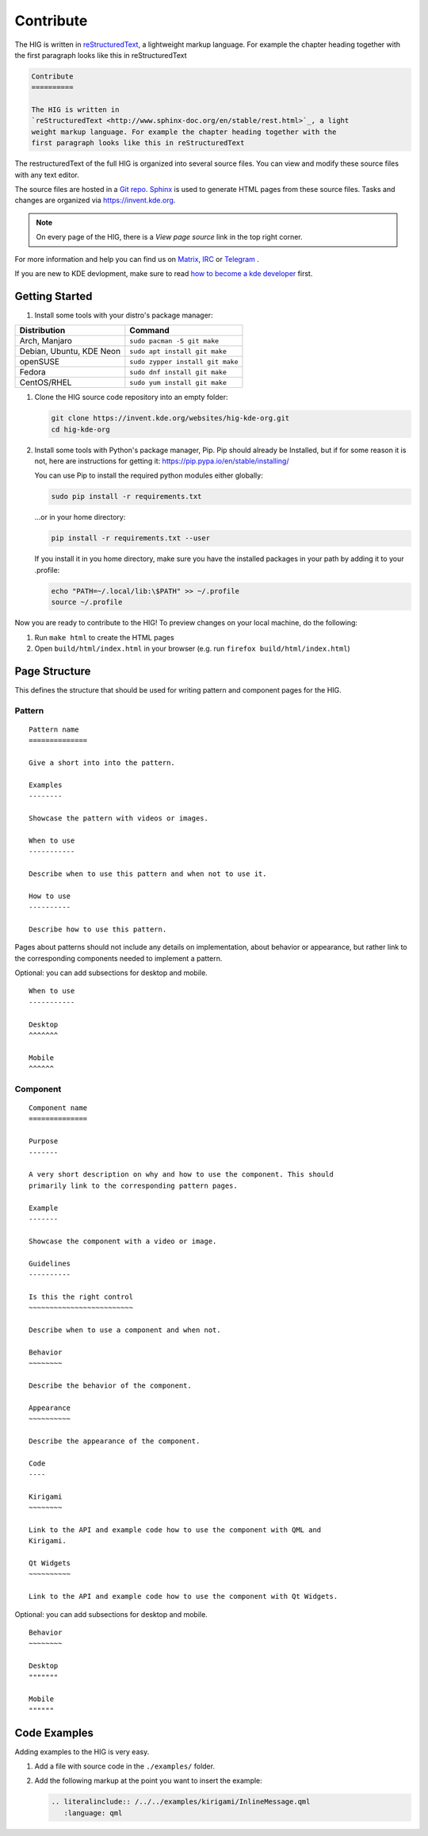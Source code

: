 Contribute
==========

The HIG is written in 
`reStructuredText <http://www.sphinx-doc.org/en/stable/rest.html>`_, a 
lightweight markup language. For example the chapter heading together with the 
first paragraph looks like this in reStructuredText

.. code-block:: rst

   Contribute
   ==========

   The HIG is written in 
   `reStructuredText <http://www.sphinx-doc.org/en/stable/rest.html>`_, a light 
   weight markup language. For example the chapter heading together with the 
   first paragraph looks like this in reStructuredText

The restructuredText of the full HIG is organized into several source files. 
You can view and modify these source files with any text editor.

The source files are hosted in a 
`Git repo <https://cgit.kde.org/websites/hig-kde-org.git/>`_. 
`Sphinx <http://www.sphinx-doc.org>`_ is used to generate HTML pages from these 
source files. Tasks and changes are organized via 
`https://invent.kde.org <https://invent.kde.org/websites/hig-kde-org>`_.

.. note:: On every page of the HIG, there is a *View page source* link in the top right corner.

For more information and help you can find us on 
`Matrix <https://matrix.to/#/#kde_vdg:matrix.org>`_, 
`IRC <irc://chat.freenode.net/kde-vdg>`_ or 
`Telegram <https://telegram.me/vdgmainroom>`_
.

If you are new to KDE devlopment, make sure to read 
`how to become a kde developer 
<https://community.kde.org/Get_Involved/development>`_ first.

Getting Started
---------------

#. Install some tools with your distro's package manager:

================================== ================================
Distribution                       Command
================================== ================================
Arch, Manjaro                      ``sudo pacman -S git make``
Debian, Ubuntu, KDE Neon           ``sudo apt install git make``
openSUSE                           ``sudo zypper install git make``
Fedora                             ``sudo dnf install git make``
CentOS/RHEL                        ``sudo yum install git make``
================================== ================================

#. Clone the HIG source code repository into an empty folder:

   .. code-block:: sh

      git clone https://invent.kde.org/websites/hig-kde-org.git
      cd hig-kde-org
      
#. Install some tools with Python's package manager, Pip. Pip should already be
   Installed, but if for some reason it is not, here are instructions for
   getting it: https://pip.pypa.io/en/stable/installing/
   
   You can use Pip to install the required python modules either globally:
   
   .. code-block:: sh

      sudo pip install -r requirements.txt

   ...or in your home directory:
    
   .. code-block:: sh

      pip install -r requirements.txt --user
       
   If you install it in you home directory, make sure you have the 
   installed packages in your path by adding it to your .profile:
   
   .. code-block:: sh

      echo "PATH=~/.local/lib:\$PATH" >> ~/.profile
      source ~/.profile

   
Now you are ready to contribute to the HIG! To preview changes on your local
machine, do the following:

#. Run ``make html`` to create the HTML pages
#. Open ``build/html/index.html`` in your browser (e.g. run
   ``firefox build/html/index.html``)

Page Structure
--------------

This defines the structure that should be used for writing pattern and 
component pages for the HIG.

Pattern
^^^^^^^

::
    
    Pattern name
    ==============
    
    Give a short into into the pattern.
    
    Examples
    --------
    
    Showcase the pattern with videos or images.
    
    When to use
    -----------
    
    Describe when to use this pattern and when not to use it.
    
    How to use
    ----------
    
    Describe how to use this pattern.
    
Pages about patterns should not include any details on implementation, about 
behavior or appearance, but rather link to the corresponding components needed 
to implement a pattern.

Optional: you can add subsections for desktop and mobile.

::

    When to use
    -----------
    
    Desktop
    ^^^^^^^
    
    Mobile
    ^^^^^^

Component
^^^^^^^^^

::

    Component name
    ==============

    Purpose
    -------
    
    A very short description on why and how to use the component. This should 
    primarily link to the corresponding pattern pages.
    
    Example
    -------
    
    Showcase the component with a video or image.
    
    Guidelines
    ----------

    Is this the right control
    ~~~~~~~~~~~~~~~~~~~~~~~~~
    
    Describe when to use a component and when not.
    
    Behavior
    ~~~~~~~~
    
    Describe the behavior of the component.
    
    Appearance
    ~~~~~~~~~~

    Describe the appearance of the component.
    
    Code
    ----
    
    Kirigami
    ~~~~~~~~
    
    Link to the API and example code how to use the component with QML and 
    Kirigami.
    
    Qt Widgets
    ~~~~~~~~~~
    
    Link to the API and example code how to use the component with Qt Widgets.
    
Optional: you can add subsections for desktop and mobile.

::

    Behavior
    ~~~~~~~~
    
    Desktop
    """""""
    
    Mobile
    """"""

Code Examples
-------------

Adding examples to the HIG is very easy.

#. Add a file with source code in the ``./examples/`` folder.
#. Add the following markup at the point you want to insert the example:

   .. code-block:: rst
   
      .. literalinclude:: /../../examples/kirigami/InlineMessage.qml
         :language: qml
